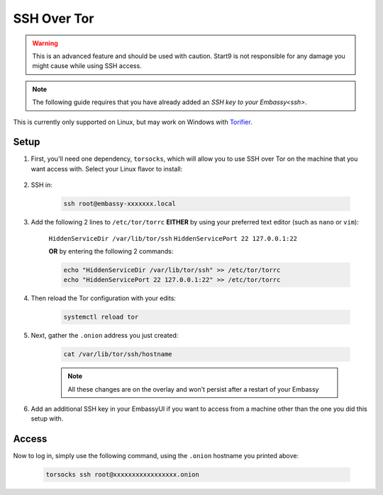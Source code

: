 .. _ssh-tor:

============
SSH Over Tor
============

.. warning:: This is an advanced feature and should be used with caution. Start9 is not responsible for any damage you might cause while using SSH access.

.. note:: The following guide requires that you have already added an `SSH key to your Embassy<ssh>`.

This is currently only supported on Linux, but may work on Windows with `Torifier <https://torifier.com/>`_.

Setup
-----

#. First, you'll need one dependency, ``torsocks``, which will allow you to use SSH over Tor on the machine that you want access with.  Select your Linux flavor to install:

    .. tabs::

        .. group-tab:: Debian / Ubuntu

            .. code-block:: bash

                apt install torsocks

        .. group-tab:: Arch / Garuda / Manjaro

            .. code-block:: bash

                pacman -S torsocks

#. SSH in:

    .. code-block:: bash

        ssh root@embassy-xxxxxxx.local

#. Add the following 2 lines to ``/etc/tor/torrc`` **EITHER** by using your preferred text editor (such as ``nano`` or ``vim``):

    ``HiddenServiceDir /var/lib/tor/ssh``
    ``HiddenServicePort 22 127.0.0.1:22``

    **OR** by entering the following 2 commands:

    .. code-block:: bash

        echo "HiddenServiceDir /var/lib/tor/ssh" >> /etc/tor/torrc
        echo "HiddenServicePort 22 127.0.0.1:22" >> /etc/tor/torrc

#. Then reload the Tor configuration with your edits:

    .. code-block:: bash

        systemctl reload tor

#. Next, gather the ``.onion`` address you just created:

    .. code-block:: bash

        cat /var/lib/tor/ssh/hostname

    .. note:: All these changes are on the overlay and won't persist after a restart of your Embassy

#. Add an additional SSH key in your EmbassyUI if you want to access from a machine other than the one you did this setup with.

Access
------

Now to log in, simply use the following command, using the ``.onion`` hostname you printed above:

    .. code-block::

        torsocks ssh root@xxxxxxxxxxxxxxxxx.onion

